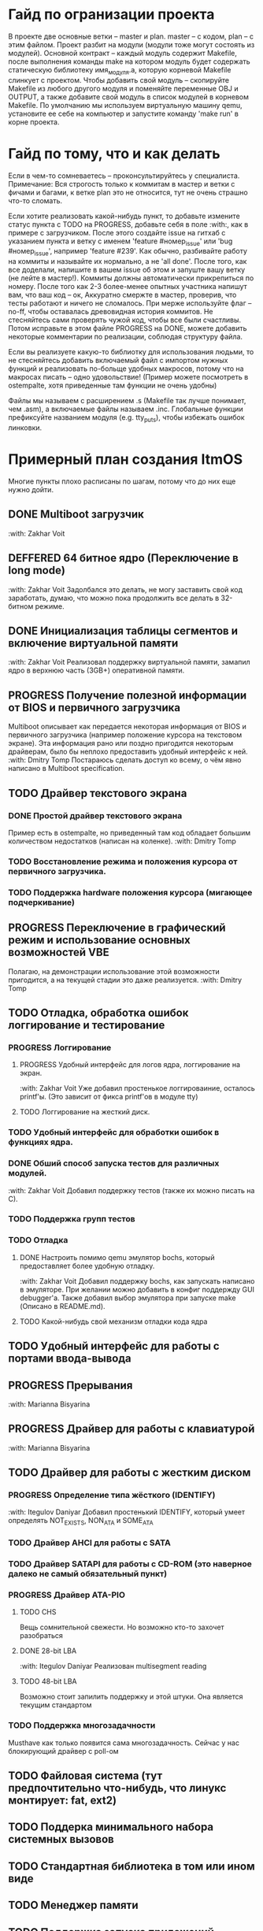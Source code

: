#+TODO: TODO PROGRESS DEFFERED | DONE

* Гайд по огранизации проекта
  В проекте две основные ветки -- master и plan. master -- с кодом, plan -- с этим файлом.
  Проект разбит на модули (модули тоже могут состоять из модулей). Основной контракт -- каждый модуль содержит Makefile, после
  выполнения команды make на котором модуль будет содержать статическую библиотеку имя_модуля.а, которую корневой Makefile слинкует с проектом.
  Чтобы добавить свой модуль -- скопируйте Makefile из любого другого модуля и поменяйте переменные OBJ и OUTPUT, а также добавите свой модуль в
  список модулей в корневом Makefile.
  По умолчанию мы используем виртуальную машину qemu, установите ее себе на компьютер и запустите команду 'make run' в корне проекта.
* Гайд по тому, что и как делать
  Если в чем-то сомневаетесь -- проконсультируйтесь у специалиста.
  Примечание: Вся строгость только к коммитам в мастер и ветки с фичами и багами, к ветке plan это не относится, тут не очень страшно что-то сломать.

  Если хотите реализовать какой-нибудь пункт, то добавьте измените статус пункта с TODO на PROGRESS, добавьте себя в поле :with:, как в примере с загрузчиком.
  После этого создайте issue на гитхаб с указанием пункта и ветку с именем 'feature #номер_issue' или 'bug #номер_issue', например 'feature #239'.
  Как обычно, разбивайте работу на коммиты и называйте их нормально, а не 'all done'.
  После того, как все доделали, напишите в вашем issue об этом и запуште вашу ветку (не лейте в мастер!). Коммиты должны автоматически прикрепиться по номеру.
  После того как 2-3 более-менее опытных участника напишут вам, что ваш код -- ок, Аккуратно смержте в мастер, проверив, что тесты работают и ничего не сломалось.
  При мерже используйте флаг --no-ff, чтобы оставалась древовидная история коммитов.
  Не стесняйтесь сами проверять чужой код, чтобы все были счастливы.
  Потом исправьте в этом файле PROGRESS на DONE, можете добавить некоторые комментарии по реализации, соблюдая структуру файла.

  Если вы реализуете какую-то библиотку для использования людьми, то не стесняйтесь добавить включаемый файл с импортом нужных функций
  и реализовать по-больще удобных макросов, потому что на макросах писать -- одно удовольствие!
  (Пример можете посмотреть в ostempalte, хотя приведенные там функции не очень удобны)

  Файлы мы называем с расширением .s (Makefile так лучше понимает, чем .asm), а включаемые файлы называем .inc.
  Глобальные функции префиксуйте названием модуля (e.g. tty_puts), чтобы избежать ошибок линковки.
* Примерный план создания ItmOS
  Многие пункты плохо расписаны по шагам, потому что до них еще нужно дойти.
** DONE Multiboot загрузчик
   :with: Zakhar Voit
** DEFFERED 64 битное ядро (Переключение в long mode)
   :with: Zakhar Voit
   Задолбался это делать, не могу заставить свой код заработать, думаю, что можно пока
   продолжить все делать в 32-битном режиме.
** DONE Инициализация таблицы сегментов и включение виртуальной памяти
   :with: Zakhar Voit
   Реализовал поддержку виртуальной памяти, замапил ядро в верхнюю часть (3GB+)
   оперативной памяти.
** PROGRESS Получение полезной информации от BIOS и первичного загрузчика
   Multiboot описывает как передается некоторая информация от BIOS и первичного загрузчика (например положение курсора на текстовом экране).
   Эта информация рано или поздно пригодится некоторым драйверам, было бы неплохо предоставить удобный интерфейс к ней.
   :with: Dmitry Tomp
   Постараюсь сделать доступ ко всему, о чём явно написано в Multiboot specification.
** TODO Драйвер текстового экрана
*** DONE Простой драйвер текстового экрана
    Пример есть в ostempalte, но приведенный там код обладает большим количеством недостатков (написан на коленке).
    :with: Dmitry Tomp
*** TODO Восстановление режима и положения курсора от первичного загрузчика.
*** TODO Поддержка hardware положения курсора (мигающее подчеркивание)
** PROGRESS Переключение в графический режим и использование основных возможностей VBE
   Полагаю, на демонстрации использование этой возможности пригодится, а на текущей стадии это даже реализуется.
   :with: Dmitry Tomp
** TODO Отладка, обработка ошибок логгирование и тестирование
   :PROPERTIES:
   :ORDERED:  t
   :END:
*** PROGRESS Логгирование
**** PROGRESS Удобный интерфейс для логов ядра, логгирование на экран.
     :with: Zakhar Voit
     Уже добавил простенькое логгироваиние, осталось printf'ы. (Это зависит от фикса printf'ов в модуле tty)
**** TODO Логгирование на жесткий диск.
*** TODO Удобный интерфейс для обработки ошибок в функциях ядра.
*** DONE Обший способ запуска тестов для различных модулей.
    :with: Zakhar Voit
    Добавил поддержку тестов (также их можно писать на С).
*** TODO Поддержка групп тестов
*** TODO Отладка
**** DONE Настроить помимо qemu эмулятор bochs, который предоставляет более удобную отладку.
     :with: Zakhar Voit
     Добавил поддержку bochs, как запускать написано в эмуляторе. При желании можно добавить в конфиг поддержду GUI debugger'a.
     Также добавил выбор эмулятора при запуске make (Описано в README.md).
**** TODO Какой-нибудь свой механизм отладки кода ядра
** TODO Удобный интерфейс для работы с портами ввода-вывода
** PROGRESS Прерывания
   :with: Marianna Bisyarina
** PROGRESS Драйвер для работы с клавиатурой
   :with: Marianna Bisyarina
** TODO Драйвер для работы с жестким диском
*** PROGRESS Определение типа жёсткого (IDENTIFY)
		:with: Itegulov Daniyar
		Добавил простенький IDENTIFY, который умеет определять NOT_EXISTS, NON_ATA и SOME_ATA
*** TODO Драйвер AHCI для работы с SATA
*** TODO Драйвер SATAPI для работы с CD-ROM (это наверное далеко не самый обязательный пункт)
*** PROGRESS Драйвер ATA-PIO
**** TODO CHS
		 Вещь сомнительной свежести. Но возможно кто-то захочет разобраться
**** DONE 28-bit LBA
		 :with: Itegulov Daniyar
		 Реализован multisegment reading\writing
**** TODO 48-bit LBA
		 Возможно стоит запилить поддержку и этой штуки. Она является текущим стандартом
*** TODO Поддержка многозадачности
		Musthave как только появится сама многозадачность. Сейчас у нас блокирующий драйвер с poll-ом
** TODO Файловая система (тут предпочтительно что-нибудь, что линукс монтирует: fat, ext2)
** TODO Поддерка минимального набора системных вызовов
** TODO Стандартная библиотека в том или ином виде
** TODO Менеджер памяти
** TODO Поддержка запуска приложений
*** TODO Поддержка бинарного формата, например elf
** TODO Многозадачность
** TODO Командный интерпретатор
** TODO Некоторые user-land программы
** TODO Добавить ту или иную open-source лицензию в проект.
** TODO Добавить нескучные обои
** Добавляйте свои пункты
